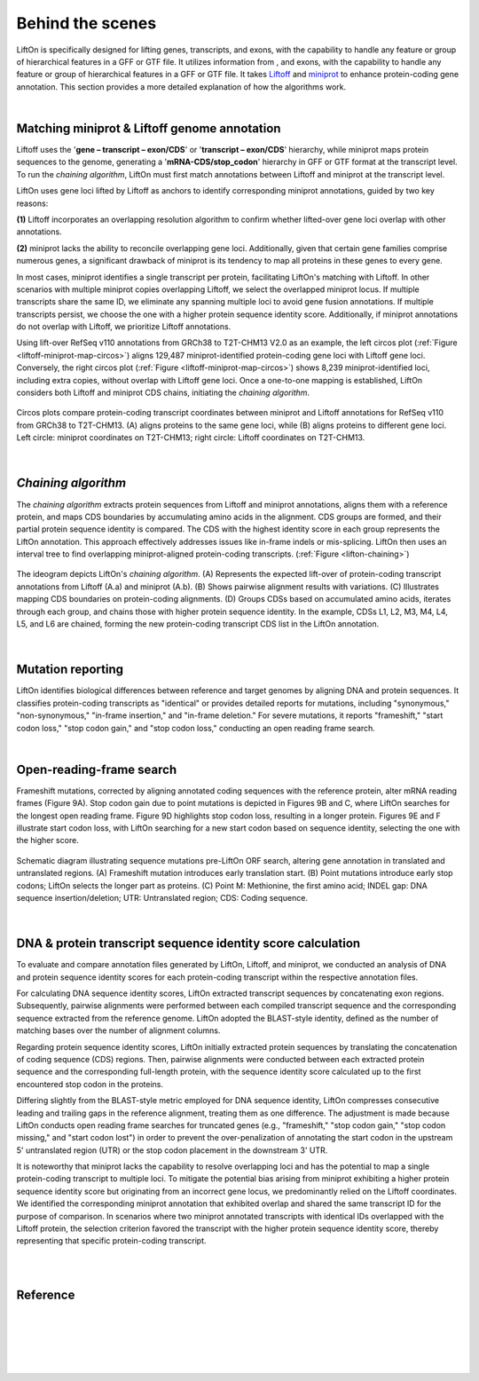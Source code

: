 .. _behind-the-scenes-splam:

Behind the scenes
=================================================



LiftOn is specifically designed for lifting genes, transcripts, and exons, with the capability to handle any feature or group of hierarchical features in a GFF or GTF file. It utilizes information from , and exons, with the capability to handle any feature or group of hierarchical features in a GFF or GTF file. It takes `Liftoff <https://academic.oup.com/bioinformatics/article/37/12/1639/6035128?login=true>`_ and  `miniprot <https://academic.oup.com/bioinformatics/article/39/1/btad014/6989621>`_ to enhance protein-coding gene annotation. This section provides a more detailed explanation of how the algorithms work.

|

.. _data-curation:

Matching miniprot & Liftoff genome annotation
+++++++++++++++++++++++++++++++++++++++++++++++

.. The first step is to match the transcript annotations between Liftoff and miniprot

Liftoff uses the '**gene – transcript – exon/CDS**' or '**transcript – exon/CDS**' hierarchy, while miniprot maps protein sequences to the genome, generating a '**mRNA-CDS/stop_codon**' hierarchy in GFF or GTF format at the transcript level. To run the *chaining algorithm*, LiftOn must first match annotations between Liftoff and miniprot at the transcript level.

LiftOn uses gene loci lifted by Liftoff as anchors to identify corresponding miniprot annotations, guided by two key reasons: 

**(1)** Liftoff incorporates an overlapping resolution algorithm to confirm whether lifted-over gene loci overlap with other annotations. 

**(2)** miniprot lacks the ability to reconcile overlapping gene loci. Additionally, given that certain gene families comprise numerous genes, a significant drawback of miniprot is its tendency to map all proteins in these genes to every gene.


In most cases, miniprot identifies a single transcript per protein, facilitating LiftOn's matching with Liftoff. In other scenarios with multiple miniprot copies overlapping Liftoff, we select the overlapped miniprot locus. If multiple transcripts share the same ID, we eliminate any spanning multiple loci to avoid gene fusion annotations. If multiple transcripts persist, we choose the one with a higher protein sequence identity score. Additionally, if miniprot annotations do not overlap with Liftoff, we prioritize Liftoff annotations.


Using lift-over RefSeq v110 annotations from GRCh38 to T2T-CHM13 V2.0 as an example, the left circos plot (:ref:`Figure <liftoff-miniprot-map-circos>`) aligns 129,487 miniprot-identified protein-coding gene loci with Liftoff gene loci. Conversely, the right circos plot (:ref:`Figure <liftoff-miniprot-map-circos>`) shows 8,239 miniprot-identified loci, including extra copies, without overlap with Liftoff gene loci. Once a one-to-one mapping is established, LiftOn considers both Liftoff and miniprot CDS chains, initiating the *chaining algorithm*.


.. _liftoff-miniprot-map-circos:
.. figure::  ../_images/figure_liftoff_miniprot_circos_plot.png
    :align:   center
    :scale:   32 %

    Circos plots compare protein-coding transcript coordinates between miniprot and Liftoff annotations for RefSeq v110 from GRCh38 to T2T-CHM13. (A) aligns proteins to the same gene loci, while (B) aligns proteins to different gene loci. Left circle\: miniprot coordinates on T2T-CHM13; right circle\: Liftoff coordinates on T2T-CHM13.


|


.. _model-architecture:

*Chaining algorithm*
+++++++++++++++++++++++++++++++++++

The *chaining algorithm* extracts protein sequences from Liftoff and miniprot annotations, aligns them with a reference protein, and maps CDS boundaries by accumulating amino acids in the alignment. CDS groups are formed, and their partial protein sequence identity is compared. The CDS with the highest identity score in each group represents the LiftOn annotation. This approach effectively addresses issues like in-frame indels or mis-splicing. LiftOn then uses an interval tree to find overlapping miniprot-aligned protein-coding transcripts.
(:ref:`Figure <lifton-chaining>`)

.. _lifton-chaining:
.. figure::  ../_images/figure_LiftOn_chaining_algorithm.png
    :align:   center
    :scale:   9 %

    The ideogram depicts LiftOn's *chaining algorithm*. (A) Represents the expected lift-over of protein-coding transcript annotations from Liftoff (A.a) and miniprot (A.b). (B) Shows pairwise alignment results with variations. (C) Illustrates mapping CDS boundaries on protein-coding alignments. (D) Groups CDSs based on accumulated amino acids, iterates through each group, and chains those with higher protein sequence identity. In the example, CDSs L1, L2, M3, M4, L4, L5, and L6 are chained, forming the new protein-coding transcript CDS list in the LiftOn annotation.


|

Mutation reporting
+++++++++++++++++++++++++++++++++++

LiftOn identifies biological differences between reference and target genomes by aligning DNA and protein sequences. It classifies protein-coding transcripts as "identical" or provides detailed reports for mutations, including "synonymous," "non-synonymous," "in-frame insertion," and "in-frame deletion." For severe mutations, it reports "frameshift," "start codon loss," "stop codon gain," and "stop codon loss," conducting an open reading frame search.

|

Open-reading-frame search
+++++++++++++++++++++++++++++++++++

Frameshift mutations, corrected by aligning annotated coding sequences with the reference protein, alter mRNA reading frames (Figure 9A). Stop codon gain due to point mutations is depicted in Figures 9B and C, where LiftOn searches for the longest open reading frame. Figure 9D highlights stop codon loss, resulting in a longer protein. Figures 9E and F illustrate start codon loss, with LiftOn searching for a new start codon based on sequence identity, selecting the one with the higher score.


.. _lifton-orf-search:
.. figure::  ../_images/figure_LiftOn_ORF_search.png
    :align:   center
    :scale:   7 %

    Schematic diagram illustrating sequence mutations pre-LiftOn ORF search, altering gene annotation in translated and untranslated regions. (A) Frameshift mutation introduces early translation start. (B) Point mutations introduce early stop codons; LiftOn selects the longer part as proteins. (C) Point M: Methionine, the first amino acid; INDEL gap: DNA sequence insertion/deletion; UTR: Untranslated region; CDS: Coding sequence.

| 

.. _lifton_sequence_identity:
DNA & protein transcript sequence identity score calculation
+++++++++++++++++++++++++++++++++++++++++++++++++++++++++++++++++

To evaluate and compare annotation files generated by LiftOn, Liftoff, and miniprot, we conducted an analysis of DNA and protein sequence identity scores for each protein-coding transcript within the respective annotation files.

For calculating DNA sequence identity scores, LiftOn extracted transcript sequences by concatenating exon regions. Subsequently, pairwise alignments were performed between each compiled transcript sequence and the corresponding sequence extracted from the reference genome. LiftOn adopted the BLAST-style identity, defined as the number of matching bases over the number of alignment columns.

Regarding protein sequence identity scores, LiftOn initially extracted protein sequences by translating the concatenation of coding sequence (CDS) regions. Then, pairwise alignments were conducted between each extracted protein sequence and the corresponding full-length protein, with the sequence identity score calculated up to the first encountered stop codon in the proteins. 

Differing slightly from the BLAST-style metric employed for DNA sequence identity, LiftOn compresses consecutive leading and trailing gaps in the reference alignment, treating them as one difference. The adjustment is made because LiftOn conducts open reading frame searches for truncated genes (e.g., "frameshift," "stop codon gain," "stop codon missing," and "start codon lost") in order to prevent the over-penalization of annotating the start codon in the upstream 5' untranslated region (UTR) or the stop codon placement in the downstream 3' UTR.

It is noteworthy that miniprot lacks the capability to resolve overlapping loci and has the potential to map a single protein-coding transcript to multiple loci. To mitigate the potential bias arising from miniprot exhibiting a higher protein sequence identity score but originating from an incorrect gene locus, we predominantly relied on the Liftoff coordinates. We identified the corresponding miniprot annotation that exhibited overlap and shared the same transcript ID for the purpose of comparison. In scenarios where two miniprot annotated transcripts with identical IDs overlapped with the Liftoff protein, the selection criterion favored the transcript with the higher protein sequence identity score, thereby representing that specific protein-coding transcript.

|
|

Reference
+++++++++++++++++++++++++++++++++++

.. bibliography::


|
|
|
|
|


.. image:: ../_images/jhu-logo-dark.png
   :alt: My Logo
   :class: logo, header-image only-light
   :align: center

.. image:: ../_images/jhu-logo-white.png
   :alt: My Logo
   :class: logo, header-image only-dark
   :align: center